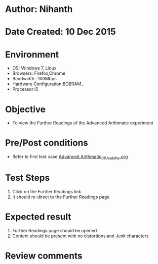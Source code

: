 * Author: Nihanth
* Date Created: 10 Dec 2015
* Environment
  - OS: Windows 7, Linux
  - Browsers: Firefox,Chrome
  - Bandwidth : 100Mbps
  - Hardware Configuration:8GBRAM , 
  - Processor:i5

* Objective
  - To view the Further Readings of the Advanced Arithmatic experiment

* Pre/Post conditions
  - Refer to first test case [[https://github.com/Virtual-Labs/problem-solving-iiith/blob/master/test-cases/integration_test-cases/Advanced Arithmatic/Advanced Arithmatic_01_Usability.org][Advanced Arithmatic_01_Usability.org]]

* Test Steps
  1. Click on the Further Readings link 
  2. It should re-direct to the Further Readings page

* Expected result
  1. Further Readings page should be opened
  2. Content should be present with no distortions and Junk characters

* Review comments


